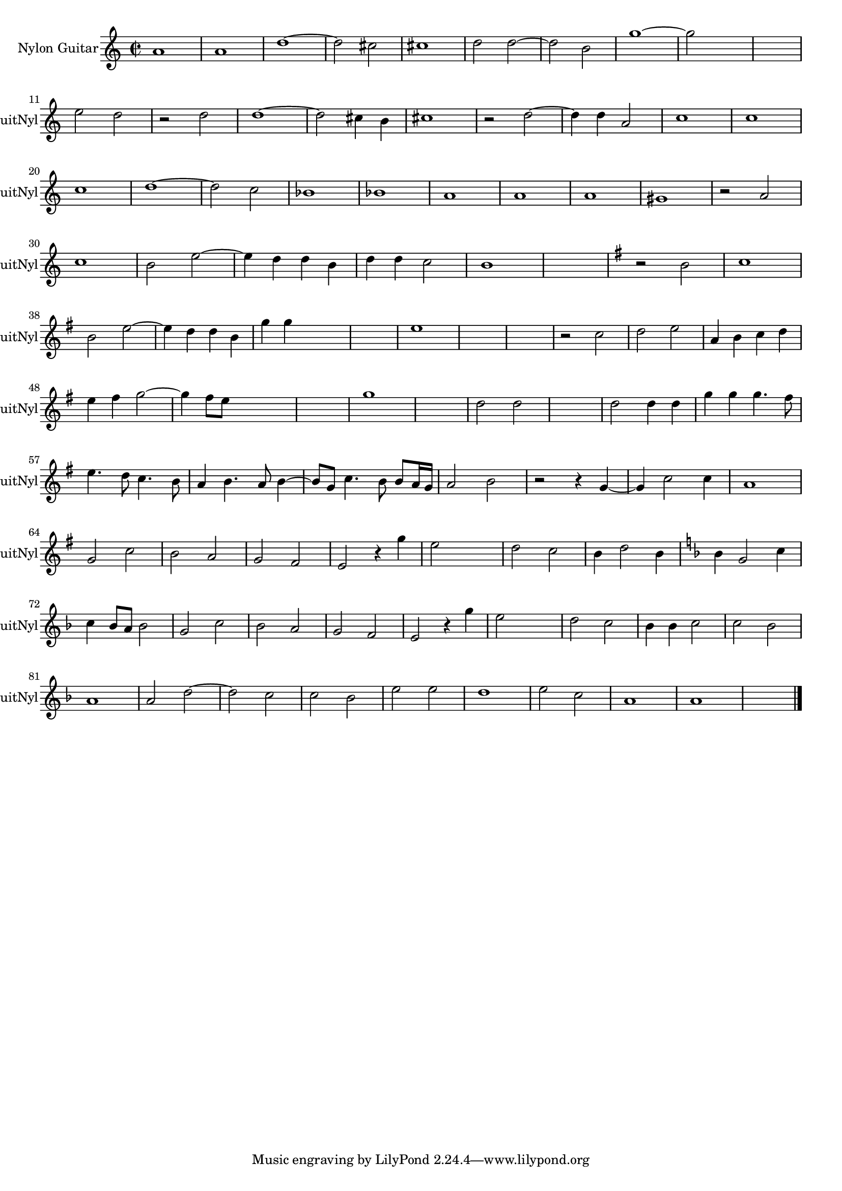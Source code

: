 
\version "2.16.0"
% automatically converted by musicxml2ly from 1316-1.xml

%% additional definitions required by the score:
\language "english"


\header {
    encodingsoftware = "SmartScore X Pro"
    encodingdate = "2012-10-22"
    }

#(set-global-staff-size 17.0716535433)
\paper {
    }
\layout {
    \context { \Score
        autoBeaming = ##f
        }
    }
PartPOneVoiceOne =  \relative a' {
    \clef "treble" \key c \major \time 2/2 a1 a1 d1 ~ d2 cs2 cs1 d2 d2 ~
    d2 b2 g'1 ~ g2 s2 s1 \break e2 d2 r2 d2 d1 ~ d2 cs4 b4 cs1 r2 d2 ~ d4
    d4 a2 c1 c1 \break | \barNumberCheck #20
    c1 d1 ~ d2 c2 bf1 bf1 a1 a1 a1 gs1 r2 a2 \break | \barNumberCheck
    #30
    c1 b2 e2 ~ e4 d4 d4 b4 d4 d4 c2 b1 s1 | % 36
    \key g \major r2 b2 c1 \break b2 e2 ~ e4 d4 d4 b4 g'4 g4 s2 s1 e1 | % 43
    s1*2 r2 c2 d2 e2 a,4 b4 c4 d4 \break | % 48
    e4 fs4 g2 ~ g4 fs8 [ e8 ] s2 s1 g1 s1 d2 d2 s1 d2 d4 d4 g4 g4 g4. fs8
    \break | % 57
    e4. d8 c4. b8 a4 b4. a8 b4 ~ b8 [ g8 ] c4. b8 b8 [ a16 g16 ] a2 b2 r2
    r4 g4 ~ g4 c2 c4 a1 \break g2 c2 b2 a2 g2 fs2 e2 r4 g'4 e2 s2 d2 c2
    b4 d2 b4 ~ | % 71
    \key f \major bf4 g2 c4 \break | % 72
    c4 bf8 [ a8 ] bf2 g2 c2 bf2 a2 g2 f2 e2 r4 g'4 e2 s2 d2 c2 bf4 bf4 c2
    c2 bf2 \break | % 81
    a1 a2 d2 ~ d2 c2 c2 bf2 e2 e2 d1 e2 c2 a1 a1 s1 \bar "|."
    }


% The score definition
\score {
    <<
        \new Staff <<
            \set Staff.instrumentName = "Nylon Guitar"
            \set Staff.shortInstrumentName = "GuitNyl"
            \context Staff << 
                \context Voice = "PartPOneVoiceOne" { \PartPOneVoiceOne }
                >>
            >>
        
        >>
    \layout {}
    % To create MIDI output, uncomment the following line:
    %  \midi {}
    }

